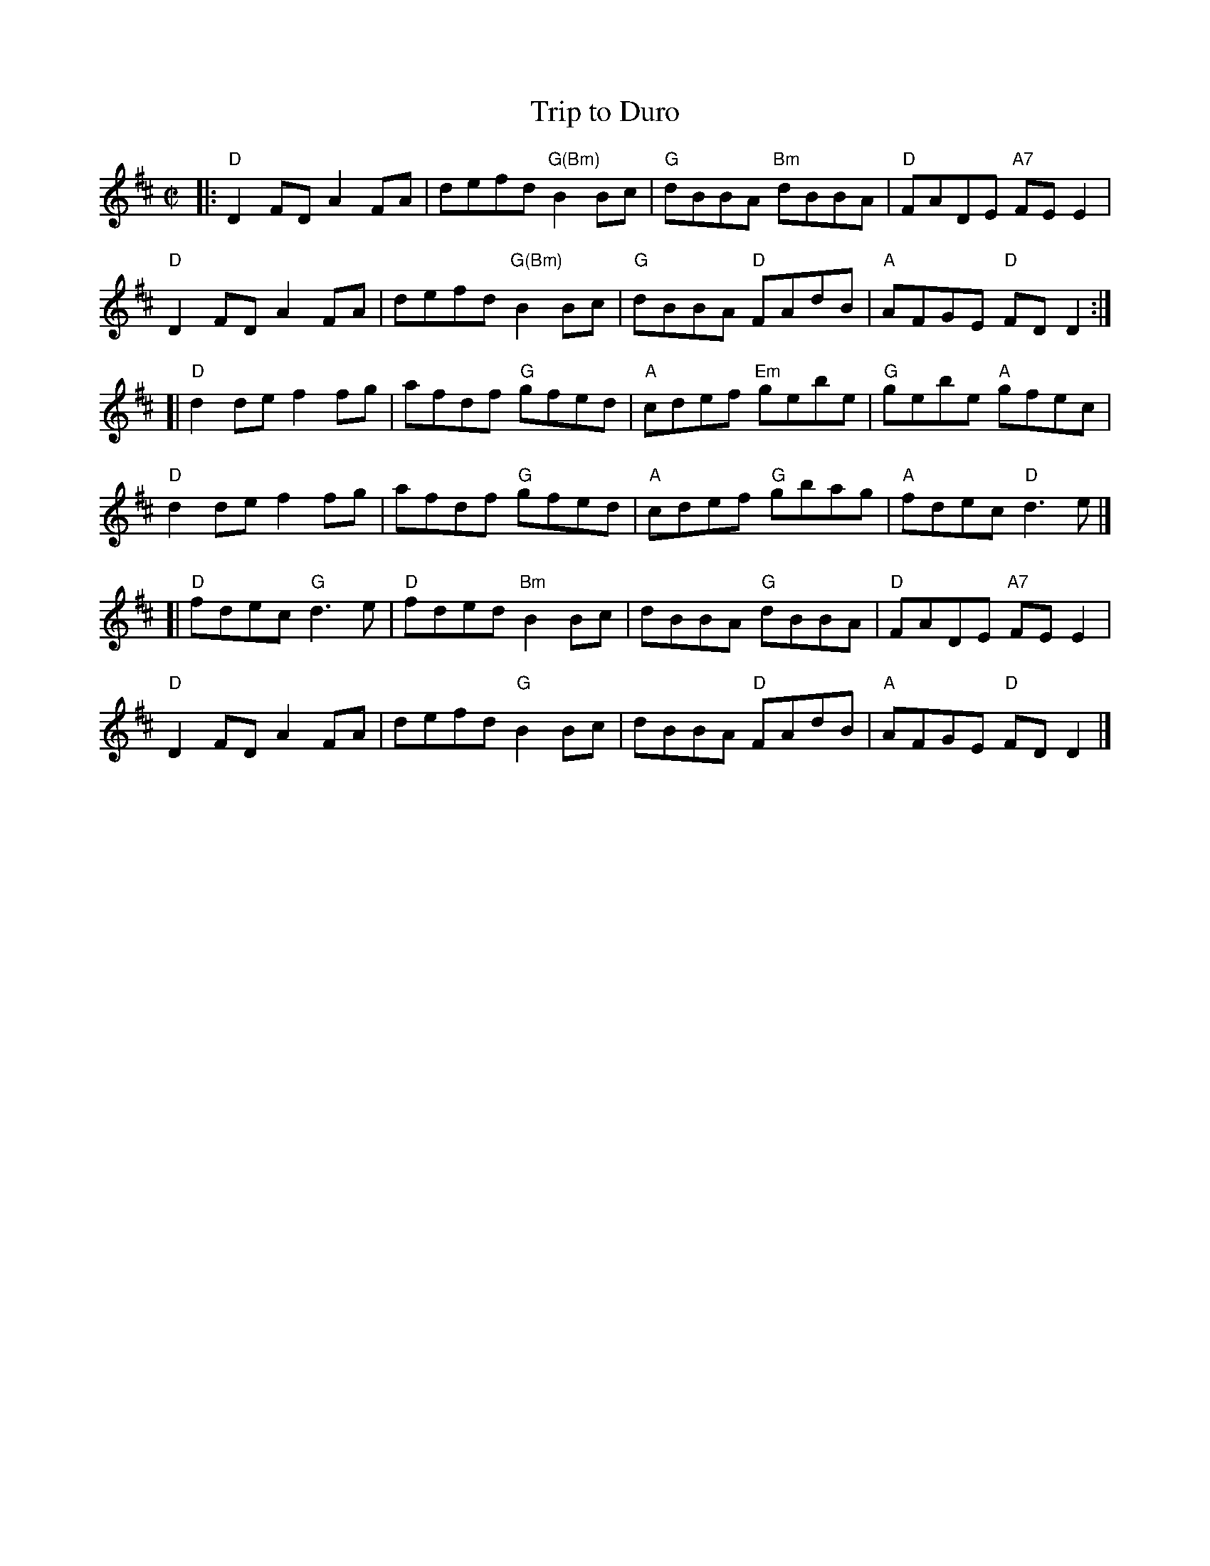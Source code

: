 X: 6
T: Trip to Duro
I: RJ R-89 D reel
M: C|
R: reel
K: D
|:\
"D"D2FD A2FA | defd "G(Bm)"B2Bc | "G"dBBA "Bm"dBBA | "D"FADE "A7"FEE2 |
"D"D2FD A2FA | defd "G(Bm)"B2Bc | "G"dBBA "D"FAdB | "A"AFGE "D"FDD2 :|
[|\
"D"d2de f2fg | afdf "G"gfed | "A"cdef "Em"gebe | "G"gebe "A"gfec |
"D"d2de f2fg | afdf "G"gfed | "A"cdef "G"gbag | "A"fdec "D"d3e |]
[|\
"D"fdec "G"d3e | "D"fded "Bm"B2Bc | dBBA "G"dBBA | "D"FADE "A7"FEE2 |
"D"D2FD A2FA | defd "G"B2Bc | dBBA "D"FAdB | "A"AFGE "D"FDD2 |]
